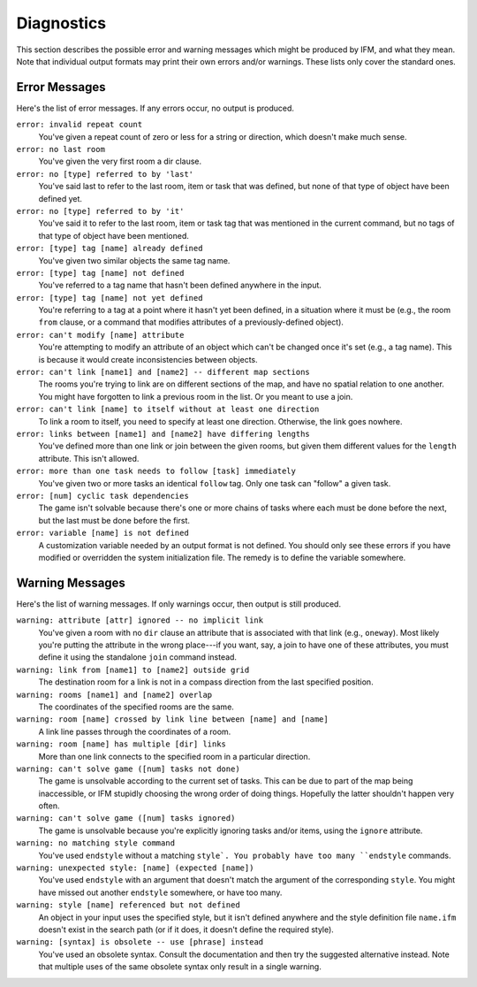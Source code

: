 =============
 Diagnostics
=============

This section describes the possible error and warning messages which might
be produced by IFM, and what they mean. Note that individual output formats
may print their own errors and/or warnings. These lists only cover the
standard ones.

Error Messages
==============

Here's the list of error messages. If any errors occur, no output is
produced.

``error: invalid repeat count``
       You've given a repeat count of zero or less for a string or
       direction, which doesn't make much sense.

``error: no last room``
       You've given the very first room a dir clause.

``error: no [type] referred to by 'last'``
       You've said last to refer to the last room, item or task that was
       defined, but none of that type of object have been defined yet.

``error: no [type] referred to by 'it'``
       You've said it to refer to the last room, item or task tag that was
       mentioned in the current command, but no tags of that type of object
       have been mentioned.

``error: [type] tag [name] already defined``
       You've given two similar objects the same tag name.

``error: [type] tag [name] not defined``
       You've referred to a tag name that hasn't been defined anywhere in
       the input.

``error: [type] tag [name] not yet defined``
       You're referring to a tag at a point where it hasn't yet been
       defined, in a situation where it must be (e.g., the room ``from``
       clause, or a command that modifies attributes of a
       previously-defined object).

``error: can't modify [name] attribute``
       You're attempting to modify an attribute of an object which can't be
       changed once it's set (e.g., a tag name). This is because it would
       create inconsistencies between objects.

``error: can't link [name1] and [name2] -- different map sections``
       The rooms you're trying to link are on different sections of the
       map, and have no spatial relation to one another. You might have
       forgotten to link a previous room in the list. Or you meant to use a
       join.

``error: can't link [name] to itself without at least one direction``
       To link a room to itself, you need to specify at least one
       direction. Otherwise, the link goes nowhere.

``error: links between [name1] and [name2] have differing lengths``
       You've defined more than one link or join between the given rooms,
       but given them different values for the ``length`` attribute. This
       isn't allowed.

``error: more than one task needs to follow [task] immediately``
       You've given two or more tasks an identical ``follow`` tag.  Only
       one task can "follow" a given task.

``error: [num] cyclic task dependencies``
       The game isn't solvable because there's one or more chains of tasks
       where each must be done before the next, but the last must be done
       before the first.

``error: variable [name] is not defined``
       A customization variable needed by an output format is not
       defined. You should only see these errors if you have modified or
       overridden the system initialization file. The remedy is to define
       the variable somewhere.

Warning Messages
================

Here's the list of warning messages. If only warnings occur, then output is
still produced.

``warning: attribute [attr] ignored -- no implicit link``
       You've given a room with no ``dir`` clause an attribute that is
       associated with that link (e.g., ``oneway``). Most likely you're
       putting the attribute in the wrong place---if you want, say, a join
       to have one of these attributes, you must define it using the
       standalone ``join`` command instead.

``warning: link from [name1] to [name2] outside grid``
       The destination room for a link is not in a compass direction from
       the last specified position.

``warning: rooms [name1] and [name2] overlap``
       The coordinates of the specified rooms are the same.

``warning: room [name] crossed by link line between [name] and [name]``
       A link line passes through the coordinates of a room.

``warning: room [name] has multiple [dir] links``
       More than one link connects to the specified room in a particular
       direction.

``warning: can't solve game ([num] tasks not done)``
       The game is unsolvable according to the current set of tasks. This
       can be due to part of the map being inaccessible, or IFM stupidly
       choosing the wrong order of doing things.  Hopefully the latter
       shouldn't happen very often.

``warning: can't solve game ([num] tasks ignored)``
       The game is unsolvable because you're explicitly ignoring tasks
       and/or items, using the ``ignore`` attribute.

``warning: no matching style command``
       You've used ``endstyle`` without a matching ``style`. You probably
       have too many ``endstyle`` commands.

``warning: unexpected style: [name] (expected [name])``
       You've used ``endstyle`` with an argument that doesn't match the
       argument of the corresponding ``style``. You might have missed out
       another ``endstyle`` somewhere, or have too many.

``warning: style [name] referenced but not defined``
       An object in your input uses the specified style, but it isn't
       defined anywhere and the style definition file ``name.ifm`` doesn't
       exist in the search path (or if it does, it doesn't define the
       required style).

``warning: [syntax] is obsolete -- use [phrase] instead``
       You've used an obsolete syntax. Consult the documentation and then
       try the suggested alternative instead. Note that multiple uses of
       the same obsolete syntax only result in a single warning.
